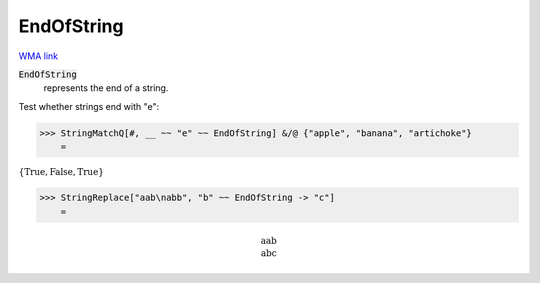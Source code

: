 EndOfString
===========

`WMA link <https://reference.wolfram.com/language/ref/EndOfString.html>`_


:code:`EndOfString`
    represents the end of a string.





Test whether strings end with "e":

>>> StringMatchQ[#, __ ~~ "e" ~~ EndOfString] &/@ {"apple", "banana", "artichoke"}
    =

:math:`\left\{\text{True},\text{False},\text{True}\right\}`


>>> StringReplace["aab\nabb", "b" ~~ EndOfString -> "c"]
    =


.. math::
    \text{aab\newline
    abc}



